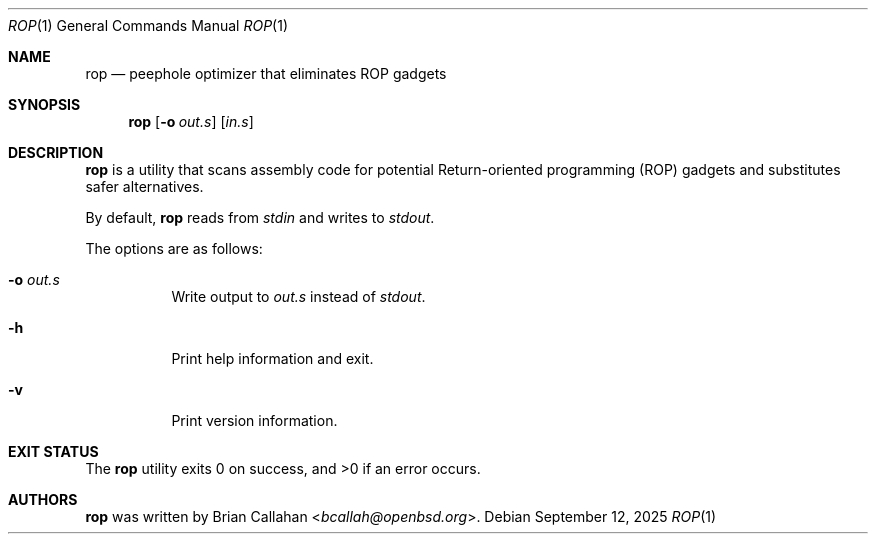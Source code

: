 .\"
.\" rop - Peephole optimizer that eliminates ROP gadgets
.\"
.\" Copyright (c) 2025 Brian Callahan <bcallah@openbsd.org>
.\"
.\" Permission to use, copy, modify, and distribute this software for any
.\" purpose with or without fee is hereby granted, provided that the above
.\" copyright notice and this permission notice appear in all copies.
.\"
.\" THE SOFTWARE IS PROVIDED "AS IS" AND THE AUTHOR DISCLAIMS ALL WARRANTIES
.\" WITH REGARD TO THIS SOFTWARE INCLUDING ALL IMPLIED WARRANTIES OF
.\" MERCHANTABILITY AND FITNESS. IN NO EVENT SHALL THE AUTHOR BE LIABLE FOR
.\" ANY SPECIAL, DIRECT, INDIRECT, OR CONSEQUENTIAL DAMAGES OR ANY DAMAGES
.\" WHATSOEVER RESULTING FROM LOSS OF USE, DATA OR PROFITS, WHETHER IN AN
.\" ACTION OF CONTRACT, NEGLIGENCE OR OTHER TORTIOUS ACTION, ARISING OUT OF
.\" OR IN CONNECTION WITH THE USE OR PERFORMANCE OF THIS SOFTWARE.
.\"
.Dd September 12, 2025
.Dt ROP 1
.Os
.Sh NAME
.Nm rop
.Nd peephole optimizer that eliminates ROP gadgets
.Sh SYNOPSIS
.Nm
.Op Fl o Ar out.s
.Op Ar in.s
.Sh DESCRIPTION
.Nm
is a utility that scans assembly code for potential Return-oriented
programming (ROP) gadgets and substitutes safer alternatives.
.Pp
By default,
.Nm
reads from
.Ar stdin
and writes to
.Ar stdout .
.Pp
The options are as follows:
.Bl -tag -width Ds
.It Fl o Ar out.s
Write output to
.Ar out.s
instead of
.Ar stdout .
.It Fl h
Print help information and exit.
.It Fl v
Print version information.
.El
.Sh EXIT STATUS
The
.Nm
utility exits 0 on success, and >0 if an error occurs.
.Sh AUTHORS
.Nm
was written by
.An Brian Callahan Aq Mt bcallah@openbsd.org .
